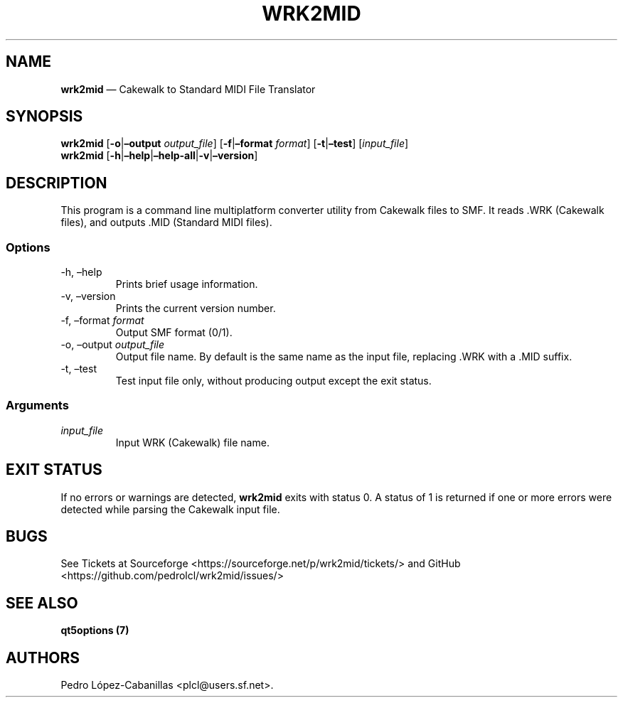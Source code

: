 .\" Automatically generated by Pandoc 2.14.0.3
.\"
.TH "WRK2MID" "1" "December 26, 2023" "wrk2mid 1.2.0" "Cakewalk to Standard MIDI File Translator"
.hy
.SH NAME
.PP
\f[B]wrk2mid\f[R] \[em] Cakewalk to Standard MIDI File Translator
.SH SYNOPSIS
.PP
\f[B]wrk2mid\f[R] [\f[B]-o\f[R]|\f[B]\[en]output\f[R]
\f[I]output_file\f[R]] [\f[B]-f\f[R]|\f[B]\[en]format\f[R]
\f[I]format\f[R]] [\f[B]-t\f[R]|\f[B]\[en]test\f[R]]
[\f[I]input_file\f[R]]
.PD 0
.P
.PD
\f[B]wrk2mid\f[R]
[\f[B]-h\f[R]|\f[B]\[en]help\f[R]|\f[B]\[en]help-all\f[R]|\f[B]-v\f[R]|\f[B]\[en]version\f[R]]
.SH DESCRIPTION
.PP
This program is a command line multiplatform converter utility from
Cakewalk files to SMF.
It reads .WRK (Cakewalk files), and outputs .MID (Standard MIDI files).
.SS Options
.TP
-h, \[en]help
Prints brief usage information.
.TP
-v, \[en]version
Prints the current version number.
.TP
-f, \[en]format \f[I]format\f[R]
Output SMF format (0/1).
.TP
-o, \[en]output \f[I]output_file\f[R]
Output file name.
By default is the same name as the input file, replacing .WRK with a
\&.MID suffix.
.TP
-t, \[en]test
Test input file only, without producing output except the exit status.
.SS Arguments
.TP
\f[I]input_file\f[R]
Input WRK (Cakewalk) file name.
.SH EXIT STATUS
.PP
If no errors or warnings are detected, \f[B]wrk2mid\f[R] exits with
status 0.
A status of 1 is returned if one or more errors were detected while
parsing the Cakewalk input file.
.SH BUGS
.PP
See Tickets at Sourceforge <https://sourceforge.net/p/wrk2mid/tickets/>
and GitHub <https://github.com/pedrolcl/wrk2mid/issues/>
.SH SEE ALSO
.PP
\f[B]qt5options (7)\f[R]
.SH AUTHORS
Pedro L\['o]pez-Cabanillas <plcl@users.sf.net>.
